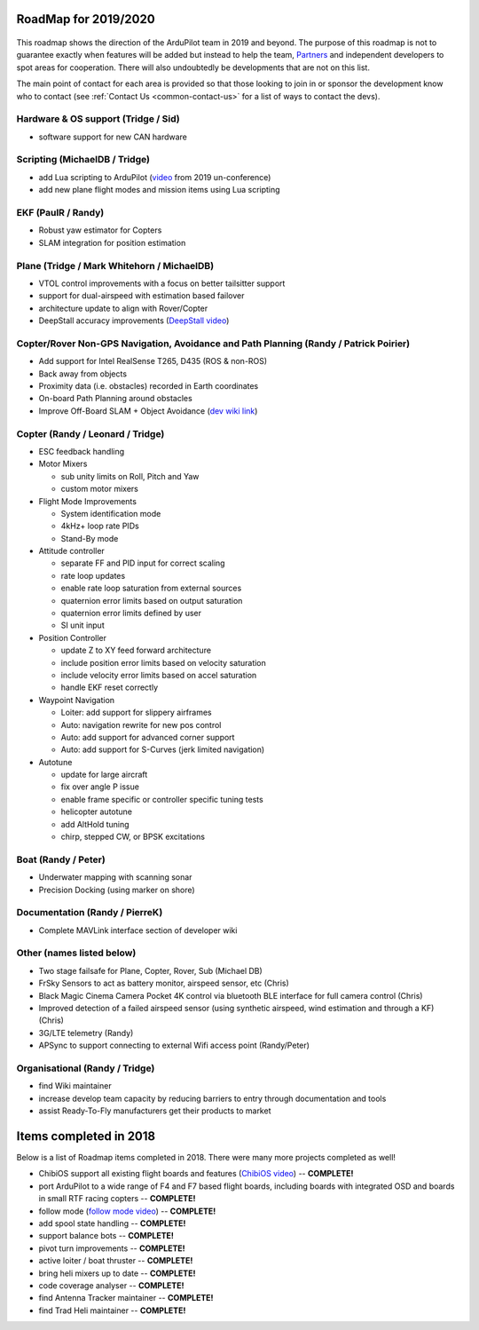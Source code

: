 .. _roadmap:
    
=====================
RoadMap for 2019/2020
=====================

   .. image:: ../images/roadmap-topimage.jpg
       :width: 40%

This roadmap shows the direction of the ArduPilot team in 2019 and beyond.  The purpose of this roadmap
is not to guarantee exactly when features will be added but instead to help the team, `Partners <http://ardupilot.org/about/Partners>`__
and independent developers to spot areas for cooperation.  There will also undoubtedly be developments that are not on this list.

The main point of contact for each area is provided so that those looking to join in or sponsor the development
know who to contact (see :ref:`Contact Us <common-contact-us>` for a list of ways to contact the devs).

Hardware & OS support (Tridge / Sid)
-------------------------------------------

- software support for new CAN hardware

Scripting (MichaelDB / Tridge)
------------------------------

- add Lua scripting to ArduPilot (`video <https://www.youtube.com/watch?v=ZUNOZMxOwsI>`_ from 2019 un-conference)
- add new plane flight modes and mission items using Lua scripting

EKF (PaulR / Randy)
-------------------

- Robust yaw estimator for Copters
- SLAM integration for position estimation

Plane (Tridge / Mark Whitehorn / MichaelDB)
-------------------------------------------

- VTOL control improvements with a focus on better tailsitter support
- support for dual-airspeed with estimation based failover
- architecture update to align with Rover/Copter
- DeepStall accuracy improvements (`DeepStall video <https://youtu.be/XuSl9Io93aQ?t=1820>`__)

Copter/Rover Non-GPS Navigation, Avoidance and Path Planning (Randy / Patrick Poirier)
--------------------------------------------------------------------------------------

- Add support for Intel RealSense T265, D435 (ROS & non-ROS)
- Back away from objects
- Proximity data (i.e. obstacles) recorded in Earth coordinates
- On-board Path Planning around obstacles
- Improve Off-Board SLAM + Object Avoidance (`dev wiki link <http://ardupilot.org/dev/docs/ros-cartographer-slam.html>`__)

Copter (Randy / Leonard / Tridge)
---------------------------------

- ESC feedback handling
- Motor Mixers

  - sub unity limits on Roll, Pitch and Yaw
  - custom motor mixers

- Flight Mode Improvements

  - System identification mode
  - 4kHz+ loop rate PIDs
  - Stand-By mode

- Attitude controller

  - separate FF and PID input for correct scaling
  - rate loop updates
  - enable rate loop saturation from external sources
  - quaternion error limits based on output saturation
  - quaternion error limits defined by user
  - SI unit input

- Position Controller

  - update Z to XY feed forward architecture
  - include position error limits based on velocity saturation
  - include velocity error limits based on accel saturation
  - handle EKF reset correctly

- Waypoint Navigation

  - Loiter: add support for slippery airframes
  - Auto: navigation rewrite for new pos control
  - Auto: add support for advanced corner support
  - Auto: add support for S-Curves (jerk limited navigation)

- Autotune

  - update for large aircraft
  - fix over angle P issue
  - enable frame specific or controller specific tuning tests
  - helicopter autotune
  - add AltHold tuning
  - chirp, stepped CW, or BPSK excitations

Boat (Randy / Peter)
--------------------

- Underwater mapping with scanning sonar
- Precision Docking (using marker on shore)

Documentation (Randy / PierreK)
-------------------------------

- Complete MAVLink interface section of developer wiki

Other (names listed below)
--------------------------

- Two stage failsafe for Plane, Copter, Rover, Sub (Michael DB)
- FrSky Sensors to act as battery monitor, airspeed sensor, etc (Chris)
- Black Magic Cinema Camera Pocket 4K control via bluetooth BLE interface for full camera control (Chris)
- Improved detection of a failed airspeed sensor (using synthetic airspeed, wind estimation and through a KF) (Chris)
- 3G/LTE telemetry (Randy)
- APSync to support connecting to external Wifi access point (Randy/Peter)

Organisational (Randy / Tridge)
-------------------------------

- find Wiki maintainer
- increase develop team capacity by reducing barriers to entry through documentation and tools
- assist Ready-To-Fly manufacturers get their products to market

=======================
Items completed in 2018
=======================

Below is a list of Roadmap items completed in 2018.  There were many more projects completed as well!

- ChibiOS support all existing flight boards and features (`ChibiOS video <https://www.youtube.com/watch?v=y2KCB0a3xMg>`_) -- **COMPLETE!**
- port ArduPilot to a wide range of F4 and F7 based flight boards, including boards with integrated OSD and boards in small RTF racing copters -- **COMPLETE!**
- follow mode (`follow mode video <https://www.youtube.com/watch?v=uiJURjgP460>`_) -- **COMPLETE!**
- add spool state handling -- **COMPLETE!**
- support balance bots -- **COMPLETE!**
- pivot turn improvements -- **COMPLETE!**
- active loiter / boat thruster -- **COMPLETE!**
- bring heli mixers up to date -- **COMPLETE!**
- code coverage analyser -- **COMPLETE!**
- find Antenna Tracker maintainer -- **COMPLETE!**
- find Trad Heli maintainer -- **COMPLETE!**